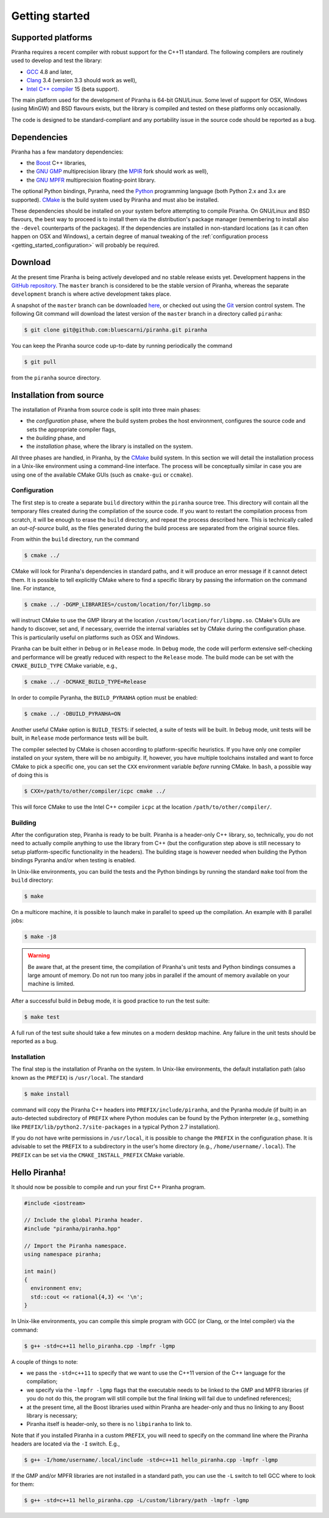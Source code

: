 .. _getting_started:

Getting started
===============

Supported platforms
-------------------

Piranha requires a recent compiler with robust support for the C++11 standard. The following
compilers are routinely used to develop and test the library:

* `GCC <http://gcc.gnu.org/>`_ 4.8 and later,
* `Clang <http://clang.llvm.org/>`_ 3.4 (version 3.3 should work as well),
* `Intel C++ compiler <https://software.intel.com/en-us/c-compilers>`_ 15 (beta support).

The main platform used for the development of Piranha is 64-bit GNU/Linux. Some level of support
for OSX, Windows (using MinGW) and BSD flavours exists, but the library is compiled and tested on these
platforms only occasionally.

The code is designed to be standard-compliant and any portability issue in the source code
should be reported as a bug.

Dependencies
------------

Piranha has a few mandatory dependencies:

* the `Boost <http://www.boost.org/>`_ C++ libraries,
* the `GNU GMP <http://www.gmplib.org>`_ multiprecision library (the `MPIR <http://mpir.org/>`_ fork should work as well),
* the `GNU MPFR <http://www.mpfr.org>`_ multiprecision floating-point library.

The optional Python bindings, Pyranha, need the `Python <http://www.python.org/>`_ programming language (both Python
2.x and 3.x are supported). `CMake <http://www.cmake.org/>`_ is the build system used by Piranha and
must also be installed.

These dependencies should be installed on your system before attempting to compile Piranha. On GNU/Linux
and BSD flavours, the best way to proceed is to install them via the distribution's package manager
(remembering to install also the ``-devel`` counterparts of the packages). If the dependencies are installed
in non-standard locations (as it can often happen on OSX and Windows), a certain degree of manual tweaking
of the :ref:`configuration process <getting_started_configuration>` will probably be required.

Download
--------

At the present time Piranha is being actively developed and no stable release exists yet. Development
happens in the `GitHub repository <https://github.com/bluescarni/piranha>`_.
The ``master`` branch is considered to be the stable version of Piranha,
whereas the separate ``development`` branch is where active development takes place.

A snapshot of the ``master`` branch can be downloaded
`here <https://github.com/bluescarni/piranha/archive/master.zip>`_, or checked out using
the `Git <http://git-scm.com/>`_ version control system. The following Git command will download
the latest version of the ``master`` branch in a directory called ``piranha``:

.. code-block:: bash

   $ git clone git@github.com:bluescarni/piranha.git piranha

You can keep the Piranha source code up-to-date by running periodically the command

.. code-block:: bash

   $ git pull

from the ``piranha`` source directory.

Installation from source
------------------------

The installation of Piranha from source code is split into three main phases:

* the *configuration* phase, where the build system probes the host environment, configures the source
  code and sets the appropriate compiler flags,
* the *building* phase, and
* the *installation* phase, where the library is installed on the system.

All three phases are handled, in Piranha, by the `CMake <http://www.cmake.org/>`_ build system.
In this section we will detail the installation process in a Unix-like environment using
a command-line interface. The process will be conceptually similar in case you are using
one of the available CMake GUIs (such as ``cmake-gui`` or ``ccmake``).

.. _getting_started_configuration:

Configuration
^^^^^^^^^^^^^

The first step is to create a separate ``build`` directory within the ``piranha`` source tree.
This directory will contain all the temporary files created during the compilation of the source code.
If you want to restart the compilation process from scratch, it will be enough to erase the ``build`` directory,
and repeat the process described here. This is technically called an *out-of-source* build, as the files
generated during the build process are separated from the original source files.

From within the ``build`` directory, run the command

.. code-block:: bash

   $ cmake ../

CMake will look for Piranha's dependencies in standard paths, and it will produce an error message if it cannot
detect them. It is possible to tell explicitly CMake where to find a specific library by passing the information
on the command line. For instance,

.. code-block:: bash

   $ cmake ../ -DGMP_LIBRARIES=/custom/location/for/libgmp.so

will instruct CMake to use the GMP library at the location ``/custom/location/for/libgmp.so``. CMake's GUIs are handy
to discover, set and, if necessary, override the internal variables set by CMake during the configuration phase.
This is particularily useful on platforms such as OSX and Windows.

Piranha can be built either in ``Debug`` or in ``Release`` mode. In ``Debug`` mode, the code will perform
extensive self-checking and performance will be greatly reduced with respect to the ``Release`` mode. The build
mode can be set with the ``CMAKE_BUILD_TYPE`` CMake variable, e.g.,

.. code-block:: bash

   $ cmake ../ -DCMAKE_BUILD_TYPE=Release

In order to compile Pyranha, the ``BUILD_PYRANHA`` option must be enabled:

.. code-block:: bash

   $ cmake ../ -DBUILD_PYRANHA=ON

Another useful CMake option is ``BUILD_TESTS``: if selected, a suite of tests will be built. In ``Debug`` mode,
unit tests will be built, in ``Release`` mode performance tests will be built.

The compiler selected by CMake is chosen according to platform-specific heuristics. If you have only one compiler
installed on your system, there will be no ambiguity. If, however, you have multiple toolchains installed and want
to force CMake to pick a specific one, you can set the ``CXX`` environment variable *before* running CMake. In
``bash``, a possible way of doing this is

.. code-block:: bash

   $ CXX=/path/to/other/compiler/icpc cmake ../

This will force CMake to use the Intel C++ compiler ``icpc`` at the location ``/path/to/other/compiler/``.

Building
^^^^^^^^

After the configuration step, Piranha is ready to be built. Piranha is a header-only C++ library,
so, technically, you do not need to actually compile anything to use the library from C++ (but the configuration
step above is still necessary to setup platform-specific functionality in the headers). The building stage
is however needed when building the Python bindings Pyranha and/or when testing is enabled.

In Unix-like environments, you can build the tests and the Python bindings by running the standard
``make`` tool from the ``build`` directory:

.. code-block:: bash

   $ make

On a multicore machine, it is possible to launch make in parallel to speed up the compilation. An example with 8 parallel
jobs:

.. code-block:: bash

   $ make -j8

.. warning:: Be aware that, at the present time, the compilation of Piranha's unit tests and Python bindings consumes a
   large amount of memory. Do not run too many jobs in parallel if the amount of memory available on your machine is limited.

After a successful build in ``Debug`` mode, it is good practice to run the test suite:

.. code-block:: bash

   $ make test

A full run of the test suite should take a few minutes on a modern desktop machine. Any failure in the unit tests should be reported as a bug.

Installation
^^^^^^^^^^^^

The final step is the installation of Piranha on the system. In Unix-like environments, the default installation path (also known as the
``PREFIX``) is ``/usr/local``. The standard

.. code-block:: bash

   $ make install

command will copy the Piranha C++ headers into ``PREFIX/include/piranha``, and the Pyranha module (if built) in an auto-detected subdirectory
of ``PREFIX`` where Python modules can be found by the Python interpreter (e.g., something like ``PREFIX/lib/python2.7/site-packages`` in a
typical Python 2.7 installation).

If you do not have write permissions in ``/usr/local``, it is possible to change the ``PREFIX`` in the configuration phase. It is
advisable to set the ``PREFIX`` to a subdirectory in the user's home directory (e.g., ``/home/username/.local``).
The ``PREFIX`` can be set via the ``CMAKE_INSTALL_PREFIX`` CMake variable.

Hello Piranha!
--------------

It should now be possible to compile and run your first C++ Piranha program.

.. code-block:: c++

   #include <iostream>

   // Include the global Piranha header.
   #include "piranha/piranha.hpp"

   // Import the Piranha namespace.
   using namespace piranha;

   int main()
   {
     environment env;
     std::cout << rational{4,3} << '\n';
   }

In Unix-like environments, you can compile this simple program with GCC (or Clang, or the Intel compiler) via the command:

.. code-block:: bash

   $ g++ -std=c++11 hello_piranha.cpp -lmpfr -lgmp

A couple of things to note:

* we pass the ``-std=c++11`` to specify that we want to use the C++11 version of the C++ language for the compilation;
* we specify via the ``-lmpfr -lgmp`` flags that the executable needs to be linked to the GMP and MPFR libraries (if
  you do not do this, the program will still compile but the final linking will fail due to undefined references);
* at the present time, all the Boost libraries used within Piranha are header-only and thus no linking to any Boost
  library is necessary;
* Piranha itself is header-only, so there is no ``libpiranha`` to link to.

Note that if you installed Piranha in a custom ``PREFIX``, you will need to specify on the command line where
the Piranha headers are located via the ``-I`` switch. E.g.,

.. code-block:: bash

   $ g++ -I/home/username/.local/include -std=c++11 hello_piranha.cpp -lmpfr -lgmp

If the GMP and/or MPFR libraries are not installed in a standard path, you can use the ``-L`` switch to tell GCC
where to look for them:

.. code-block:: bash

   $ g++ -std=c++11 hello_piranha.cpp -L/custom/library/path -lmpfr -lgmp
